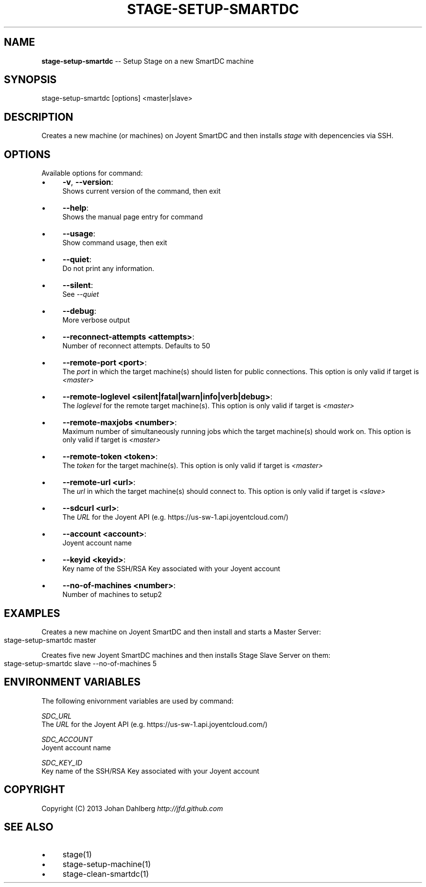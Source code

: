 .\" Generated with Ronnjs 0.3.8
.\" http://github.com/kapouer/ronnjs/
.
.TH "STAGE\-SETUP\-SMARTDC" "1" "March 2013" "" ""
.
.SH "NAME"
\fBstage-setup-smartdc\fR \-\- Setup Stage on a new SmartDC machine
.
.SH "SYNOPSIS"
.
.nf
stage\-setup\-smartdc [options] <master|slave>
.
.fi
.
.SH "DESCRIPTION"
Creates a new machine (or machines) on Joyent SmartDC and then installs \fIstage\fR with depencencies via SSH\.
.
.SH "OPTIONS"
Available options for command:
.
.IP "\(bu" 4
\fB\-v\fR, \fB\-\-version\fR:
.
.br
Shows current version of the command, then exit
.
.IP "\(bu" 4
\fB\-\-help\fR:
.
.br
Shows the manual page entry for command
.
.IP "\(bu" 4
\fB\-\-usage\fR:
.
.br
Show command usage, then exit
.
.IP "\(bu" 4
\fB\-\-quiet\fR:
.
.br
Do not print any information\.
.
.IP "\(bu" 4
\fB\-\-silent\fR:
.
.br
See \fI\-\-quiet\fR
.
.IP "\(bu" 4
\fB\-\-debug\fR:
.
.br
More verbose output
.
.IP "\(bu" 4
\fB\-\-reconnect\-attempts <attempts>\fR:
.
.br
Number of reconnect attempts\. Defaults to 50
.
.IP "\(bu" 4
\fB\-\-remote\-port <port>\fR:
.
.br
The \fIport\fR in which the target machine(s) should listen for public connections\. This option is only valid if target is \fI<master>\fR
.
.IP "\(bu" 4
\fB\-\-remote\-loglevel <silent|fatal|warn|info|verb|debug>\fR:
.
.br
The \fIloglevel\fR for the remote target machine(s)\. This option is only valid if target is \fI<master>\fR
.
.IP "\(bu" 4
\fB\-\-remote\-maxjobs <number>\fR:
.
.br
Maximum number of simultaneously running jobs  which the target machine(s) should work on\. This option is only valid if target is \fI<master>\fR
.
.IP "\(bu" 4
\fB\-\-remote\-token <token>\fR:
.
.br
The \fItoken\fR for the target machine(s)\. This option is only valid if target is \fI<master>\fR
.
.IP "\(bu" 4
\fB\-\-remote\-url <url>\fR:
.
.br
The \fIurl\fR in which the target machine(s) should connect to\. This option is only valid if target is \fI<slave>\fR
.
.IP "\(bu" 4
\fB\-\-sdcurl <url>\fR:
.
.br
The \fIURL\fR for the Joyent API (e\.g\. https://us\-sw\-1\.api\.joyentcloud\.com/)
.
.IP "\(bu" 4
\fB\-\-account <account>\fR:
.
.br
Joyent account name
.
.IP "\(bu" 4
\fB\-\-keyid <keyid>\fR:
.
.br
Key name of the SSH/RSA Key associated with your Joyent account
.
.IP "\(bu" 4
\fB\-\-no\-of\-machines <number>\fR:
.
.br
Number of machines to setup2
.
.IP "" 0
.
.SH "EXAMPLES"
Creates a new machine on Joyent SmartDC and then install and starts a Master Server:
.
.IP "" 4
.
.nf
stage\-setup\-smartdc master
.
.fi
.
.IP "" 0
.
.P
Creates five new Joyent SmartDC machines and then installs Stage Slave Server on them:
.
.IP "" 4
.
.nf
stage\-setup\-smartdc slave \-\-no\-of\-machines 5
.
.fi
.
.IP "" 0
.
.SH "ENVIRONMENT VARIABLES"
The following enivornment variables are used by command:
.
.P
  \fISDC_URL\fR
.
.br
  The \fIURL\fR for the Joyent API (e\.g\. https://us\-sw\-1\.api\.joyentcloud\.com/)
.
.P
  \fISDC_ACCOUNT\fR
.
.br
  Joyent account name
.
.P
  \fISDC_KEY_ID\fR
.
.br
  Key name of the SSH/RSA Key associated with your Joyent account
.
.SH "COPYRIGHT"
Copyright (C) 2013 Johan Dahlberg \fIhttp://jfd\.github\.com\fR
.
.SH "SEE ALSO"
.
.IP "\(bu" 4
stage(1)
.
.IP "\(bu" 4
stage\-setup\-machine(1)
.
.IP "\(bu" 4
stage\-clean\-smartdc(1)
.
.IP "" 0


